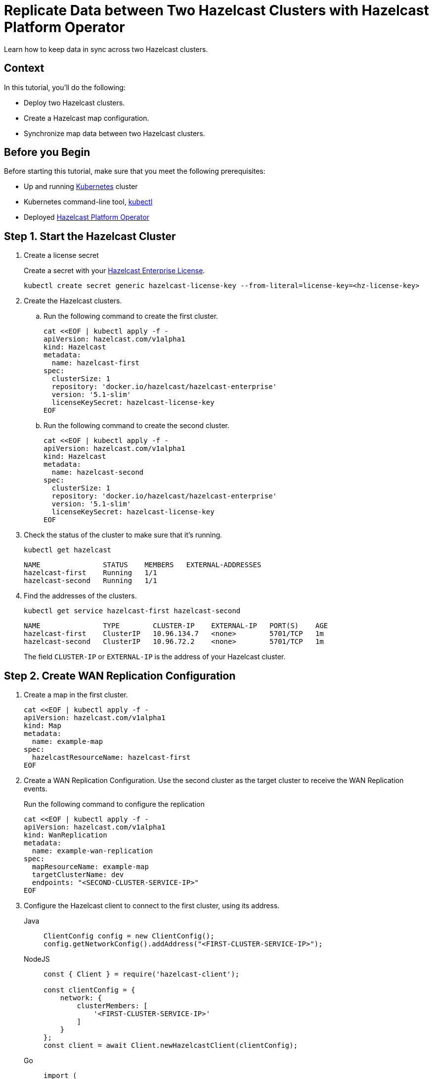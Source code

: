 = Replicate Data between Two Hazelcast Clusters with Hazelcast Platform Operator 
:page-layout: tutorial
:page-product: operator
:page-categories: Cloud Native
:page-enterprise: true
:page-est-time: 10 mins
:page-lang: go, java, node, python
:description: Learn how to keep data in sync across two Hazelcast clusters.

{description}

== Context
In this tutorial, you'll do the following:

- Deploy two Hazelcast clusters.

- Create a Hazelcast map configuration.

- Synchronize map data between two Hazelcast clusters.

== Before you Begin

Before starting this tutorial, make sure that you meet the following prerequisites:

* Up and running https://kubernetes.io/[Kubernetes] cluster
* Kubernetes command-line tool, https://kubernetes.io/docs/tasks/tools/#kubectl[kubectl]
* Deployed xref:operator:ROOT:index.adoc[Hazelcast Platform Operator]

== Step 1. Start the Hazelcast Cluster

. Create a license secret
+
Create a secret with your link:http://trialrequest.hazelcast.com/[Hazelcast Enterprise License].
+
[source, shell]
----
kubectl create secret generic hazelcast-license-key --from-literal=license-key=<hz-license-key>
----

. Create the Hazelcast clusters.
.. Run the following command to create the first cluster.
+
[source, shell]
----
cat <<EOF | kubectl apply -f -
apiVersion: hazelcast.com/v1alpha1
kind: Hazelcast
metadata:
  name: hazelcast-first
spec:
  clusterSize: 1
  repository: 'docker.io/hazelcast/hazelcast-enterprise'
  version: '5.1-slim'
  licenseKeySecret: hazelcast-license-key
EOF
----

.. Run the following command to create the second cluster.
+
[source, shell]
----
cat <<EOF | kubectl apply -f -
apiVersion: hazelcast.com/v1alpha1
kind: Hazelcast
metadata:
  name: hazelcast-second
spec:
  clusterSize: 1
  repository: 'docker.io/hazelcast/hazelcast-enterprise'
  version: '5.1-slim'
  licenseKeySecret: hazelcast-license-key
EOF
----
+

. Check the status of the cluster to make sure that it's running.
+
[source, shell]
----
kubectl get hazelcast
----
+
[source,shell]
----
NAME               STATUS    MEMBERS   EXTERNAL-ADDRESSES
hazelcast-first    Running   1/1
hazelcast-second   Running   1/1
----

. Find the addresses of the clusters.

+
[source, shell]
----
kubectl get service hazelcast-first hazelcast-second
----
+
[source,shell]
----
NAME               TYPE        CLUSTER-IP    EXTERNAL-IP   PORT(S)    AGE
hazelcast-first    ClusterIP   10.96.134.7   <none>        5701/TCP   1m
hazelcast-second   ClusterIP   10.96.72.2    <none>        5701/TCP   1m
----
+
The field `CLUSTER-IP` or `EXTERNAL-IP` is the address of your Hazelcast cluster.

== Step 2. Create WAN Replication Configuration

. Create a map in the first cluster.
+
[source, shell]
----
cat <<EOF | kubectl apply -f -
apiVersion: hazelcast.com/v1alpha1
kind: Map
metadata:
  name: example-map
spec:
  hazelcastResourceName: hazelcast-first
EOF
----

. Create a WAN Replication Configuration. Use the second cluster as the target cluster to receive the WAN Replication events.
+
Run the following command to configure the replication
+
[source, shell]
----
cat <<EOF | kubectl apply -f -
apiVersion: hazelcast.com/v1alpha1
kind: WanReplication
metadata:
  name: example-wan-replication
spec:
  mapResourceName: example-map
  targetClusterName: dev
  endpoints: "<SECOND-CLUSTER-SERVICE-IP>"
EOF
----

. [[configure-client]]Configure the Hazelcast client to connect to the first cluster, using its address.
+
[tabs]
====

Java::
+
--
[source, java]
----
ClientConfig config = new ClientConfig();
config.getNetworkConfig().addAddress("<FIRST-CLUSTER-SERVICE-IP>");
----
--

NodeJS::
+
--
[source, javascript]
----
const { Client } = require('hazelcast-client');

const clientConfig = {
    network: {
        clusterMembers: [
            '<FIRST-CLUSTER-SERVICE-IP>'
        ]
    }
};
const client = await Client.newHazelcastClient(clientConfig);
----
--

Go::
+
--
[source, go]
----
import (
	"log"

	"github.com/hazelcast/hazelcast-go-client"
)

func main() {
	config := hazelcast.Config{}
	cc := &config.Cluster
	cc.Network.SetAddresses("<FIRST-CLUSTER-SERVICE-IP>")
	ctx := context.TODO()
	client, err := hazelcast.StartNewClientWithConfig(ctx, config)
	if err != nil {
		panic(err)
	}
}
----
--

Python::
+
--
[source, python]
----
import logging
import hazelcast

logging.basicConfig(level=logging.INFO)

client = hazelcast.HazelcastClient(
    cluster_members=["<FIRST-CLUSTER-SERVICE-IP>"],
    use_public_ip=True,
)
----
--

====
+
Now you can start the application to fill the map.
+
[tabs]
====

Java::
+
--
[source, bash]
----
cd clients/java
mvn package
java -jar target/*jar-with-dependencies*.jar fill
----
--

NodeJS::
+
--
[source, bash]
----
cd clients/nodejs
npm install
npm start fill
----
--

Go::
+
--
[source, bash]
----
cd clients/go
go run main.go fill
----
--

Python::
+
--
[source, bash]
----
cd clients/python
pip install -r requirements.txt
python main.py fill
----
--

====
+
You should see the following output.
+
[source, shell]
----
Successful connection!
Starting to fill the map with random entries.
Current map size: 2
Current map size: 3
Current map size: 4
Current map size: 5
Current map size: 6
Current map size: 7
Current map size: 8
Current map size: 9
Current map size: 10
----

== Step 3. Verify that the Map Entries were Replicated

In this step, you verify the size of the map on the second cluster to make sure that it received all the WAN Replication events.
. Configure the Hazelcast client to connect to the second cluster as you did in <<configure-client, Configure the Hazelcast Client>>.
+
[tabs]
====

Java::
+
--
[source, java]
----
ClientConfig config = new ClientConfig();
config.getNetworkConfig().addAddress("<SECOND-CLUSTER-SERVICE-IP>");
----
--

NodeJS::
+
--
[source, javascript]
----
const { Client } = require('hazelcast-client');

const clientConfig = {
    network: {
        clusterMembers: [
            '<SECOND-CLUSTER-SERVICE-IP>'
        ]
    }
};
const client = await Client.newHazelcastClient(clientConfig);
----
--

Go::
+
--
[source, go]
----
import (
	"log"

	"github.com/hazelcast/hazelcast-go-client"
)

func main() {
	config := hazelcast.Config{}
	cc := &config.Cluster
	cc.Network.SetAddresses("<SECOND-CLUSTER-SERVICE-IP>")
	ctx := context.TODO()
	client, err := hazelcast.StartNewClientWithConfig(ctx, config)
	if err != nil {
		panic(err)
	}
}
----
--

Python::
+
--
[source, python]
----
import logging
import hazelcast

logging.basicConfig(level=logging.INFO)

client = hazelcast.HazelcastClient(
    cluster_members=["<SECOND-CLUSTER-SERVICE-IP>"],
    use_public_ip=True,
)
----
--
====
. Start the application to check the map size and see if the WAN Replication was successful.
+
[tabs]
====

Java::
+
--
[source, bash]
----
cd clients/java
mvn package
java -jar target/*jar-with-dependencies*.jar size
----
--

NodeJS::
+
--
[source, bash]
----
cd clients/nodejs
npm install
npm start size
----
--

Go::
+
--
[source, bash]
----
cd clients/go
go run main.go size
----
--

Python::
+
--
[source, bash]
----
cd clients/python
pip install -r requirements.txt
python main.py size
----
--

====

You should see the following output:
[source, shell]
----
Successful connection!
Current map size: 12
----

== Clean Up

To remove all Custom Resources and PVCs, do the following:

[source, shell]
----
kubectl delete secret hazelcast-license-key
kubectl delete $(kubectl get wanreplications,map,hazelcast -o name)
kubectl delete pvc -l "app.kubernetes.io/managed-by=hazelcast-platform-operator"
----

== See Also

- xref:operator:ROOT:wan-replication.adoc[]
- xref:hazelcast-platform-operator-expose-externally.adoc[]

